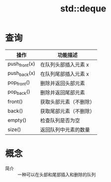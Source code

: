 :PROPERTIES:
:ID:       ba1e1a21-6c4e-4421-ac45-d6d7eef111f0
:END:
#+title: std::deque


* 查询
| 操作          | 功能描述               |
|---------------+------------------------|
| push_front(x) | 在队列头部插入元素 x   |
| push_back(x)  | 在队列尾部插入元素 x   |
| pop_front()   | 删除并返回头部元素     |
| pop_back()    | 删除并返回尾部元素     |
| front()       | 获取头部元素（不删除） |
| back()        | 获取尾部元素（不删除） |
| empty()       | 检查队列是否为空       |
| size()        | 返回队列中元素的数量   |


* 概念
- 简介 :: 一种可以在头部和尾部插入和删除的队列
